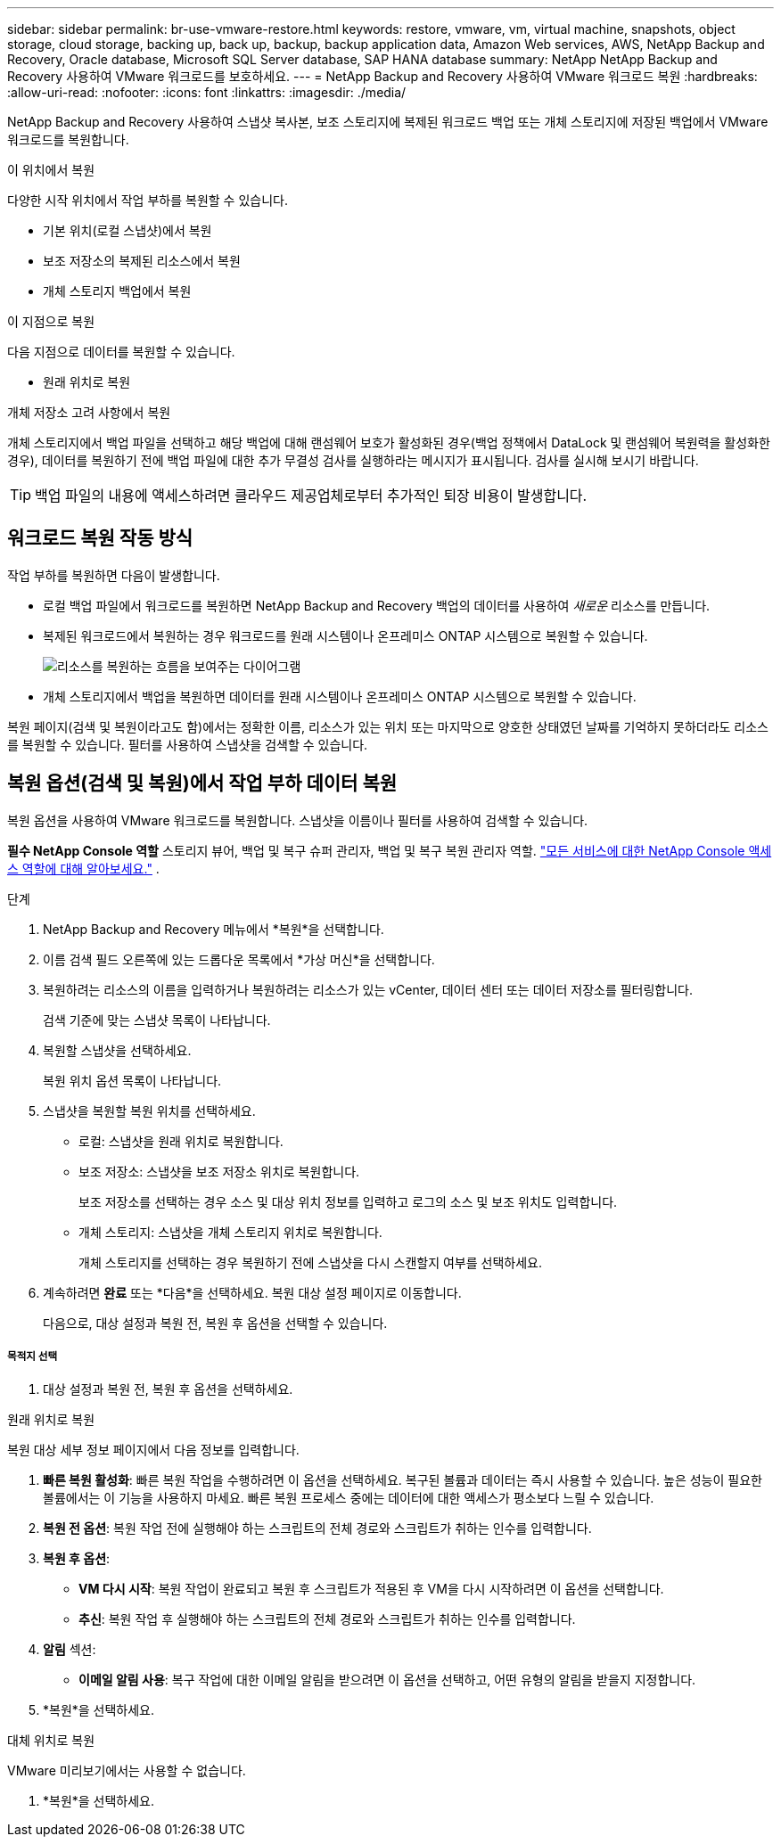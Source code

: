 ---
sidebar: sidebar 
permalink: br-use-vmware-restore.html 
keywords: restore, vmware, vm, virtual machine, snapshots, object storage, cloud storage, backing up, back up, backup, backup application data, Amazon Web services, AWS, NetApp Backup and Recovery, Oracle database, Microsoft SQL Server database, SAP HANA database 
summary: NetApp NetApp Backup and Recovery 사용하여 VMware 워크로드를 보호하세요. 
---
= NetApp Backup and Recovery 사용하여 VMware 워크로드 복원
:hardbreaks:
:allow-uri-read: 
:nofooter: 
:icons: font
:linkattrs: 
:imagesdir: ./media/


[role="lead"]
NetApp Backup and Recovery 사용하여 스냅샷 복사본, 보조 스토리지에 복제된 워크로드 백업 또는 개체 스토리지에 저장된 백업에서 VMware 워크로드를 복원합니다.

.이 위치에서 복원
다양한 시작 위치에서 작업 부하를 복원할 수 있습니다.

* 기본 위치(로컬 스냅샷)에서 복원
* 보조 저장소의 복제된 리소스에서 복원
* 개체 스토리지 백업에서 복원


.이 지점으로 복원
다음 지점으로 데이터를 복원할 수 있습니다.

* 원래 위치로 복원


.개체 저장소 고려 사항에서 복원
개체 스토리지에서 백업 파일을 선택하고 해당 백업에 대해 랜섬웨어 보호가 활성화된 경우(백업 정책에서 DataLock 및 랜섬웨어 복원력을 활성화한 경우), 데이터를 복원하기 전에 백업 파일에 대한 추가 무결성 검사를 실행하라는 메시지가 표시됩니다.  검사를 실시해 보시기 바랍니다.


TIP: 백업 파일의 내용에 액세스하려면 클라우드 제공업체로부터 추가적인 퇴장 비용이 발생합니다.



== 워크로드 복원 작동 방식

작업 부하를 복원하면 다음이 발생합니다.

* 로컬 백업 파일에서 워크로드를 복원하면 NetApp Backup and Recovery 백업의 데이터를 사용하여 _새로운_ 리소스를 만듭니다.
* 복제된 워크로드에서 복원하는 경우 워크로드를 원래 시스템이나 온프레미스 ONTAP 시스템으로 복원할 수 있습니다.
+
image:diagram_browse_restore_volume-unified.png["리소스를 복원하는 흐름을 보여주는 다이어그램"]

* 개체 스토리지에서 백업을 복원하면 데이터를 원래 시스템이나 온프레미스 ONTAP 시스템으로 복원할 수 있습니다.


복원 페이지(검색 및 복원이라고도 함)에서는 정확한 이름, 리소스가 있는 위치 또는 마지막으로 양호한 상태였던 날짜를 기억하지 못하더라도 리소스를 복원할 수 있습니다. 필터를 사용하여 스냅샷을 검색할 수 있습니다.



== 복원 옵션(검색 및 복원)에서 작업 부하 데이터 복원

복원 옵션을 사용하여 VMware 워크로드를 복원합니다. 스냅샷을 이름이나 필터를 사용하여 검색할 수 있습니다.

*필수 NetApp Console 역할* 스토리지 뷰어, 백업 및 복구 슈퍼 관리자, 백업 및 복구 복원 관리자 역할. https://docs.netapp.com/us-en/console-setup-admin/reference-iam-predefined-roles.html["모든 서비스에 대한 NetApp Console 액세스 역할에 대해 알아보세요."^] .

.단계
. NetApp Backup and Recovery 메뉴에서 *복원*을 선택합니다.
. 이름 검색 필드 오른쪽에 있는 드롭다운 목록에서 *가상 머신*을 선택합니다.
. 복원하려는 리소스의 이름을 입력하거나 복원하려는 리소스가 있는 vCenter, 데이터 센터 또는 데이터 저장소를 필터링합니다.
+
검색 기준에 맞는 스냅샷 목록이 나타납니다.

. 복원할 스냅샷을 선택하세요.
+
복원 위치 옵션 목록이 나타납니다.

. 스냅샷을 복원할 복원 위치를 선택하세요.
+
** 로컬: 스냅샷을 원래 위치로 복원합니다.
** 보조 저장소: 스냅샷을 보조 저장소 위치로 복원합니다.
+
보조 저장소를 선택하는 경우 소스 및 대상 위치 정보를 입력하고 로그의 소스 및 보조 위치도 입력합니다.

** 개체 스토리지: 스냅샷을 개체 스토리지 위치로 복원합니다.
+
개체 스토리지를 선택하는 경우 복원하기 전에 스냅샷을 다시 스캔할지 여부를 선택하세요.



. 계속하려면 *완료* 또는 *다음*을 선택하세요. 복원 대상 설정 페이지로 이동합니다.
+
다음으로, 대상 설정과 복원 전, 복원 후 옵션을 선택할 수 있습니다.



[discrete]
===== 목적지 선택

. 대상 설정과 복원 전, 복원 후 옵션을 선택하세요.


[role="tabbed-block"]
====
.원래 위치로 복원
--
복원 대상 세부 정보 페이지에서 다음 정보를 입력합니다.

. *빠른 복원 활성화*: 빠른 복원 작업을 수행하려면 이 옵션을 선택하세요. 복구된 볼륨과 데이터는 즉시 사용할 수 있습니다. 높은 성능이 필요한 볼륨에서는 이 기능을 사용하지 마세요. 빠른 복원 프로세스 중에는 데이터에 대한 액세스가 평소보다 느릴 수 있습니다.
. *복원 전 옵션*: 복원 작업 전에 실행해야 하는 스크립트의 전체 경로와 스크립트가 취하는 인수를 입력합니다.
. *복원 후 옵션*:
+
** *VM 다시 시작*: 복원 작업이 완료되고 복원 후 스크립트가 적용된 후 VM을 다시 시작하려면 이 옵션을 선택합니다.
** *추신*: 복원 작업 후 실행해야 하는 스크립트의 전체 경로와 스크립트가 취하는 인수를 입력합니다.


. *알림* 섹션:
+
** *이메일 알림 사용*: 복구 작업에 대한 이메일 알림을 받으려면 이 옵션을 선택하고, 어떤 유형의 알림을 받을지 지정합니다.


. *복원*을 선택하세요.


--
.대체 위치로 복원
--
VMware 미리보기에서는 사용할 수 없습니다.

. *복원*을 선택하세요.


--
====
ifdef::aws[]

endif::aws[]

ifdef::azure[]

endif::azure[]

ifdef::gcp[]

endif::gcp[]

ifdef::aws[]

endif::aws[]

ifdef::azure[]

endif::azure[]

ifdef::gcp[]

endif::gcp[]
